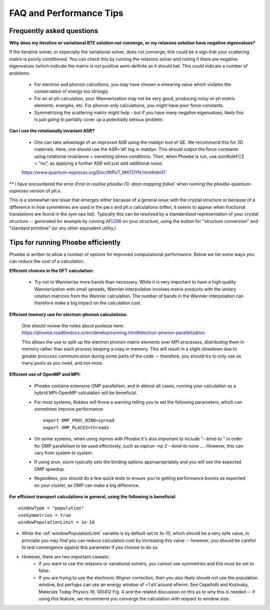 FAQ and Performance Tips
================================================

Frequently asked questions 
----------------------------

**Why does my iterative or variational BTE solution not converge, or my relaxons solution have negative eigenvalues?** 

If the iterative solver, or especially the variational solver, does not converge, this could be a sign that your scattering matrix is poorly conditioned. You can check this by running the relaxons solver and noting if there are negative eigenvalues (which indicate the matrix is not positive semi-definite as it should be). This could indicate a number of problems:

	* For electron and phonon calcultions, you may have chosen a smearing value which violates the conservation of energy too strongly
	* For an el-ph calculation, your Wannierization may not be very good, producing noisy el-ph matrix elements, energies, etc. For phonon only calculations, you might have poor force constants. 
	* Symmetrizing the scattering matrix might help - but if you have many negative eigenvalues, likely this is just going to partially cover up a potentially serious problem. 


**Can I use the rotationally invariant ASR?**

	* One can take advantage of an improved ASR using the matdyn tool of QE. We recommend this for 2D materials. Here, one should use the ASR=‘all’ tag in matdyn. This should output the force constants using rotational invariance + vanishing stress conditions. Then, when Phoebe is run, use sumRuleFC2 = "no", as applying a further ASR will just add additional noise. 
	https://www.quantum-espresso.org/Doc/INPUT_MATDYN.html#idm17


** I have encountered the error `Error in routine phoebe (1): atom mapping failed`` when running the `phoebe-quantum-espresso` version of `ph.x`. 

This is a somewhat rare issue that emerges either because of a general issue with the crystal structure or because of a difference in how symmetries are used in the pw.x and ph.x calculations (often, it seems to appear when fractional translations are found in the sym ops list).
Typically this can be resolved by a standardized representation of your crystal structure -- generated for example by running `AFLOW <http://www.aflowlib.org/aflow-online/>`_ on your structure, using the button for "structure conversion" and "standard primitive" (or any other equivalent utility.)


Tips for running Phoebe efficiently
-----------------------------------

Phoebe is written to allow a number of options for improved computational performance. Below we list some ways you can reduce the cost of a calculation. 

**Efficient choices in the DFT calculation:** 

	* Try not to Wannierize more bands than necessary. While it is very important to have a high quality Wannierization with small spreads, Wannier interpolation involves matrix products with the unitary rotation matrices from the Wannier calculation. The number of bands in the Wannier interpolation can therefore make a big impact on the calculation cost. 

**Efficient memory use for electron-phonon calculations:** 

	One should review the notes about poolsize here: 
	https://phoebe.readthedocs.io/en/develop/running.html#electron-phonon-parallelization

	This allows the use to split up the electron phonon matrix elements over MPI processes, distributing them in memory rather than each process keeping a copy in memory. This will result in a slight slowdown due to greater proccess communication during some parts of the code -- therefore, you should try to only use as many pools as you need, and not more. 

**Efficient use of OpenMP and MPI:** 

	* Phoebe contains extensive OMP parallelism, and in almost all cases, running your calculation as a hybrid MPI-OpenMP calculation will be beneficial. 
	* For most systems, Kokkos will throw a warning telling you to set the following parameters, which can sometimes improve performance:: 

		export OMP_PROC_BIND=spread
		export OMP_PLACES=threads

	* On some systems, when using mpirun with Phoebe it's also important to include "--bind-to " in order for OMP parallelism to be used effectively, such as `mpirun -np 2 --bind-to none ...`. However, this can vary from system to system. 
	* If using `srun`, slurm typically sets the binding options appropropriately and you will see the expected OMP speedup. 
	* Regardless, you should do a few quick tests to ensure you're getting performance boosts as expected on your cluster, as OMP can make a big difference. 

**For efficient transport calculations in general, using the following is beneficial**::

	windowType = "population"
	useSymmetries = true
	windowPopulationLimit = 1e-10

* While the :ref:`windowPopulationLimit` variable is by default set to 1e-10, which should be a very safe value, in principle you may find you can reduce calculation cost by increasing this value -- however, you should be careful to test convergence against this parameter if you choose to do so. 

* However, there are two important caveats: 
	* If you want to use the relaxons or variational solvers, you cannot use symmetries and this must be set to false. 
	* If you are trying to use the electronic Wigner correction, then you also likely should not use the population window, but perhaps can use an energy window of ~1 eV around eFermi. See Cepellotti and Kozinsky, Materials Today Physics 19, 100412 Fig. 4 and the related discussion on this as to why this is needed -- if using this feature, we recommend you converge the calculation with respect to window size. 

